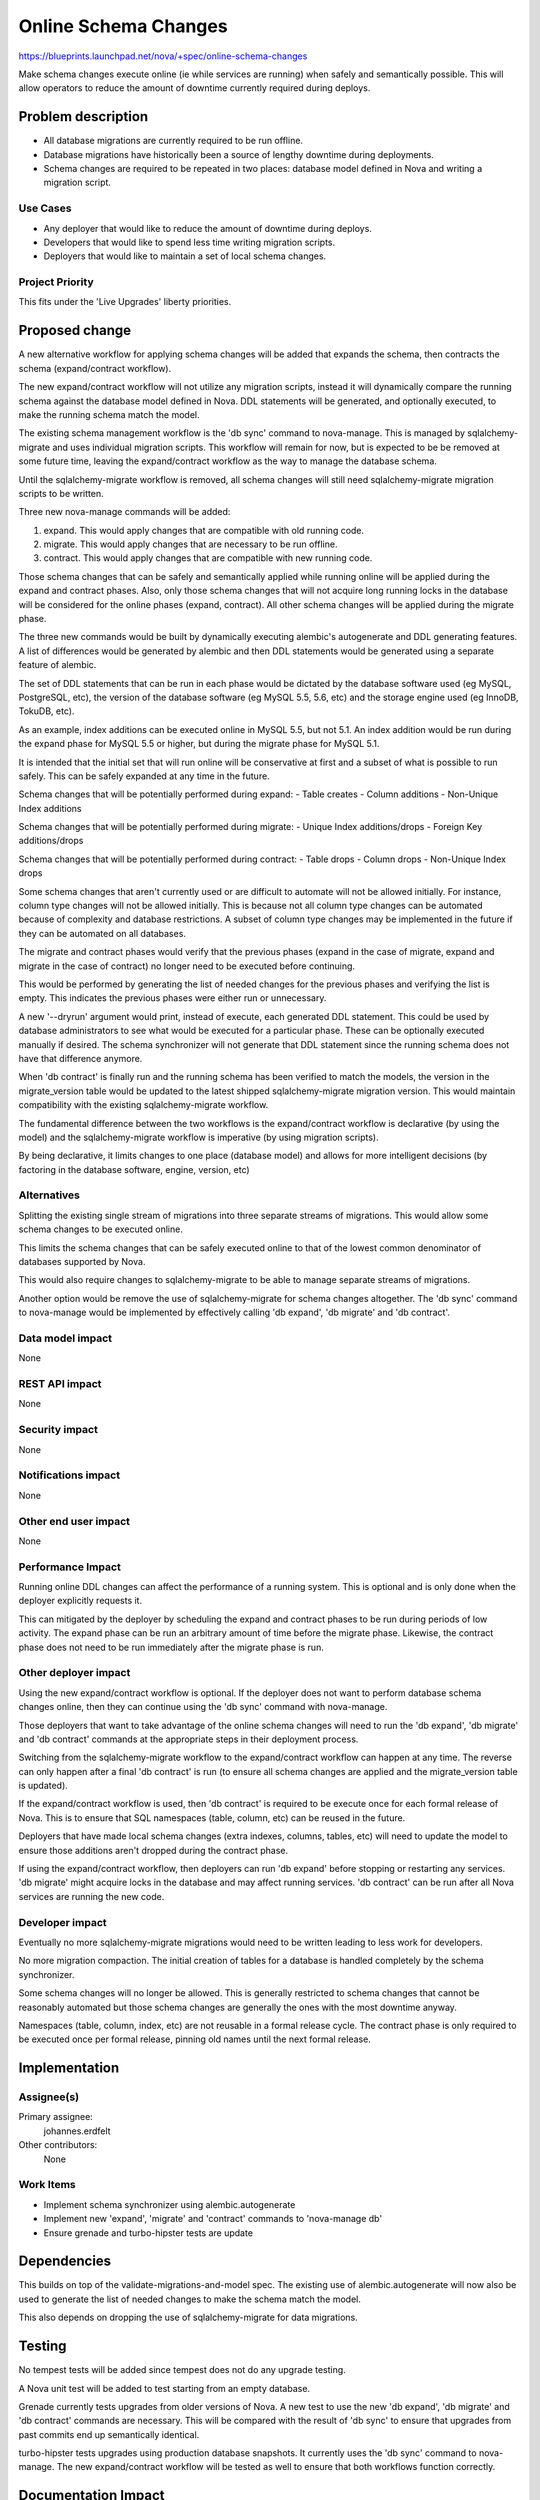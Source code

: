 ..
 This work is licensed under a Creative Commons Attribution 3.0 Unported
 License.

 http://creativecommons.org/licenses/by/3.0/legalcode

=====================
Online Schema Changes
=====================

https://blueprints.launchpad.net/nova/+spec/online-schema-changes

Make schema changes execute online (ie while services are running) when
safely and semantically possible. This will allow operators to reduce the
amount of downtime currently required during deploys.


Problem description
===================

* All database migrations are currently required to be run offline.

* Database migrations have historically been a source of lengthy downtime
  during deployments.

* Schema changes are required to be repeated in two places: database
  model defined in Nova and writing a migration script.


Use Cases
---------

* Any deployer that would like to reduce the amount of downtime during
  deploys.
* Developers that would like to spend less time writing migration
  scripts.
* Deployers that would like to maintain a set of local schema changes.


Project Priority
----------------

This fits under the 'Live Upgrades' liberty priorities.


Proposed change
===============

A new alternative workflow for applying schema changes will be added
that expands the schema, then contracts the schema (expand/contract
workflow).

The new expand/contract workflow will not utilize any migration scripts,
instead it will dynamically compare the running schema against the
database model defined in Nova. DDL statements will be generated, and
optionally executed, to make the running schema match the model.

The existing schema management workflow is the 'db sync' command to
nova-manage. This is managed by sqlalchemy-migrate and uses individual
migration scripts. This workflow will remain for now, but is expected
to be be removed at some future time, leaving the expand/contract
workflow as the way to manage the database schema.

Until the sqlalchemy-migrate workflow is removed, all schema changes
will still need sqlalchemy-migrate migration scripts to be written.

Three new nova-manage commands will be added:

#. expand. This would apply changes that are compatible with old running
   code.
#. migrate. This would apply changes that are necessary to be run offline.
#. contract. This would apply changes that are compatible with new
   running code.

Those schema changes that can be safely and semantically applied while
running online will be applied during the expand and contract phases.
Also, only those schema changes that will not acquire long running
locks in the database will be considered for the online phases (expand,
contract). All other schema changes will be applied during the migrate
phase.

The three new commands would be built by dynamically executing alembic's
autogenerate and DDL generating features. A list of differences would
be generated by alembic and then DDL statements would be generated using
a separate feature of alembic.

The set of DDL statements that can be run in each phase would be dictated
by the database software used (eg MySQL, PostgreSQL, etc), the version of
the database software (eg MySQL 5.5, 5.6, etc) and the storage engine used
(eg InnoDB, TokuDB, etc).

As an example, index additions can be executed online in MySQL 5.5, but
not 5.1. An index addition would be run during the expand phase for
MySQL 5.5 or higher, but during the migrate phase for MySQL 5.1.

It is intended that the initial set that will run online will be
conservative at first and a subset of what is possible to run safely.
This can be safely expanded at any time in the future.

Schema changes that will be potentially performed during expand:
- Table creates
- Column additions
- Non-Unique Index additions

Schema changes that will be potentially performed during migrate:
- Unique Index additions/drops
- Foreign Key additions/drops

Schema changes that will be potentially performed during contract:
- Table drops
- Column drops
- Non-Unique Index drops

Some schema changes that aren't currently used or are difficult to
automate will not be allowed initially. For instance, column type
changes will not be allowed initially. This is because not all column
type changes can be automated because of complexity and database
restrictions. A subset of column type changes may be implemented in
the future if they can be automated on all databases.

The migrate and contract phases would verify that the previous phases
(expand in the case of migrate, expand and migrate in the case of
contract) no longer need to be executed before continuing.

This would be performed by generating the list of needed changes for
the previous phases and verifying the list is empty. This indicates the
previous phases were either run or unnecessary.

A new '--dryrun' argument would print, instead of execute, each
generated DDL statement. This could be used by database administrators
to see what would be executed for a particular phase. These can be
optionally executed manually if desired. The schema synchronizer will
not generate that DDL statement since the running schema does not
have that difference anymore.

When 'db contract' is finally run and the running schema has been
verified to match the models, the version in the migrate_version
table would be updated to the latest shipped sqlalchemy-migrate
migration version. This would maintain compatibility with the
existing sqlalchemy-migrate workflow.

The fundamental difference between the two workflows is the
expand/contract workflow is declarative (by using the model) and the
sqlalchemy-migrate workflow is imperative (by using migration scripts).

By being declarative, it limits changes to one place (database model)
and allows for more intelligent decisions (by factoring in the database
software, engine, version, etc)


Alternatives
------------

Splitting the existing single stream of migrations into three separate
streams of migrations. This would allow some schema changes to be
executed online.

This limits the schema changes that can be safely executed online to
that of the lowest common denominator of databases supported by Nova.

This would also require changes to sqlalchemy-migrate to be able to
manage separate streams of migrations.

Another option would be remove the use of sqlalchemy-migrate for schema
changes altogether. The 'db sync' command to nova-manage would be
implemented by effectively calling 'db expand', 'db migrate' and
'db contract'.


Data model impact
-----------------

None


REST API impact
---------------

None


Security impact
---------------

None


Notifications impact
--------------------

None


Other end user impact
---------------------

None


Performance Impact
------------------

Running online DDL changes can affect the performance of a running system.
This is optional and is only done when the deployer explicitly requests
it.

This can mitigated by the deployer by scheduling the expand and contract
phases to be run during periods of low activity. The expand phase can
be run an arbitrary amount of time before the migrate phase. Likewise,
the contract phase does not need to be run immediately after the
migrate phase is run.


Other deployer impact
---------------------

Using the new expand/contract workflow is optional. If the deployer
does not want to perform database schema changes online, then they
can continue using the 'db sync' command with nova-manage.

Those deployers that want to take advantage of the online schema changes
will need to run the 'db expand', 'db migrate' and 'db contract' commands
at the appropriate steps in their deployment process.

Switching from the sqlalchemy-migrate workflow to the expand/contract
workflow can happen at any time. The reverse can only happen after
a final 'db contract' is run (to ensure all schema changes are applied
and the migrate_version table is updated).

If the expand/contract workflow is used, then 'db contract' is required
to be execute once for each formal release of Nova. This is to ensure
that SQL namespaces (table, column, etc) can be reused in the future.

Deployers that have made local schema changes (extra indexes, columns,
tables, etc) will need to update the model to ensure those additions
aren't dropped during the contract phase.

If using the expand/contract workflow, then deployers can run 'db expand'
before stopping or restarting any services. 'db migrate' might acquire
locks in the database and may affect running services. 'db contract' can
be run after all Nova services are running the new code.


Developer impact
----------------

Eventually no more sqlalchemy-migrate migrations would need to be written
leading to less work for developers.

No more migration compaction. The initial creation of tables for a
database is handled completely by the schema synchronizer.

Some schema changes will no longer be allowed. This is generally
restricted to schema changes that cannot be reasonably automated but
those schema changes are generally the ones with the most downtime
anyway.

Namespaces (table, column, index, etc) are not reusable in a formal
release cycle. The contract phase is only required to be executed once
per formal release, pinning old names until the next formal release.


Implementation
==============

Assignee(s)
-----------

Primary assignee:
  johannes.erdfelt

Other contributors:
  None


Work Items
----------

- Implement schema synchronizer using alembic.autogenerate
- Implement new 'expand', 'migrate' and 'contract' commands to
  'nova-manage db'
- Ensure grenade and turbo-hipster tests are update


Dependencies
============

This builds on top of the validate-migrations-and-model spec. The
existing use of alembic.autogenerate will now also be used to generate
the list of needed changes to make the schema match the model.

This also depends on dropping the use of sqlalchemy-migrate for data
migrations.


Testing
=======

No tempest tests will be added since tempest does not do any upgrade
testing.

A Nova unit test will be added to test starting from an empty database.

Grenade currently tests upgrades from older versions of Nova. A new
test to use the new 'db expand', 'db migrate' and 'db contract' commands
are necessary. This will be compared with the result of 'db sync' to
ensure that upgrades from past commits end up semantically identical.

turbo-hipster tests upgrades using production database snapshots. It
currently uses the 'db sync' command to nova-manage. The new
expand/contract workflow will be tested as well to ensure that both
workflows function correctly.


Documentation Impact
====================

Documentation will need to be updated to include the new 'expand',
'migrate' and 'contract' commands to 'nova-manage db'.

Release Notes will need to be updated to warn that the model will need
to be updated with local schema changes.

Instance Types would need to be manually created as the 216 migration
would not necessarily run anymore.


References
==========

https://etherpad.openstack.org/p/kilo-nova-zero-downtime-upgrades
